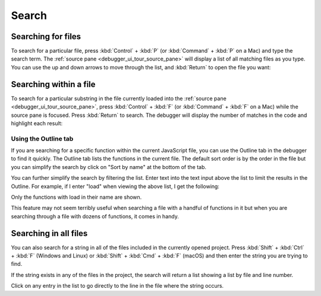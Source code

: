 ======
Search
======

.. _debugger-how-to-search-searching-for-files:

Searching for files
*******************

To search for a particular file, press :kbd:`Control` + :kbd:`P` (or :kbd:`Command` + :kbd:`P` on a Mac) and type the search term. The :ref:`source pane <debugger_ui_tour_source_pane>` will display a list of all matching files as you type. You can use the up and down arrows to move through the list, and :kbd:`Return` to open the file you want:

.. raw:: html

  <iframe width="560" height="315" src="https://www.youtube.com/embed/xXsfYx0THWg" title="YouTube video player" frameborder="0" allow="accelerometer; autoplay; clipboard-write; encrypted-media; gyroscope; picture-in-picture" allowfullscreen></iframe>
  <br/>
  <br/>


.. _debugger-how-to-search-searching-within-a-file:

Searching within a file
***********************

To search for a particular substring in the file currently loaded into the :ref:`source pane <debugger_ui_tour_source_pane>`, press :kbd:`Control` + :kbd:`F` (or :kbd:`Command` + :kbd:`F` on a Mac) while the source pane is focused. Press :kbd:`Return` to search. The debugger will display the number of matches in the code and highlight each result:

.. image:: search_code.png
  :class: border


Using the Outline tab
---------------------

If you are searching for a specific function within the current JavaScript file, you can use the Outline tab in the debugger to find it quickly. The Outline tab lists the functions in the current file. The default sort order is by the order in the file but you can simplify the search by click on "Sort by name" at the bottom of the tab.

.. image:: outline_sorted.png
  :class: center

You can further simplify the search by filtering the list. Enter text into the text input above the list to limit the results in the Outline. For example, if I enter "load" when viewing the above list, I get the following:

.. image:: outline_filtered.png
  :class: center

Only the functions with load in their name are shown.

This feature may not seem terribly useful when searching a file with a handful of functions in it but when you are searching through a file with dozens of functions, it comes in handy.


Searching in all files
**********************

You can also search for a string in all of the files included in the currently opened project. Press :kbd:`Shift` + :kbd:`Ctrl` + :kbd:`F` (Windows and Linux) or :kbd:`Shift` + :kbd:`Cmd` + :kbd:`F` (macOS) and then enter the string you are trying to find.

.. image:: searchinallfiles.png
  :class: border

If the string exists in any of the files in the project, the search will return a list showing a list by file and line number.

.. image:: ctrlshiftf.png
  :class: border

Click on any entry in the list to go directly to the line in the file where the string occurs.

